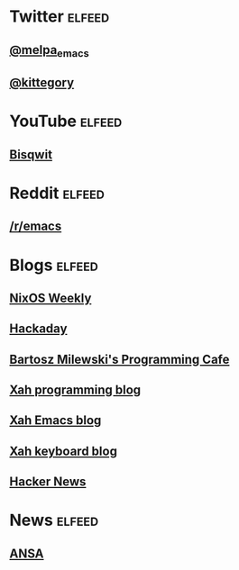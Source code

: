 * Twitter                                                            :elfeed:
** [[https://nitter.net/melpa_emacs/rss][@melpa_emacs]]
** [[https://nitter.net/kittegory/rss][@kittegory]]

* YouTube                                                            :elfeed:
** [[https://www.youtube.com/feeds/videos.xml?channel_id=UCKTehwyGCKF-b2wo0RKwrcg][Bisqwit]]
* Reddit                                                             :elfeed:
** [[http://www.reddit.com/r/emacs/.rss][/r/emacs]]
* Blogs                                                              :elfeed:
** [[https://weekly.nixos.org/feeds/all.rss.xml][NixOS Weekly]]
** [[https://hackaday.com/blog/feed/][Hackaday]]
** [[https://bartoszmilewski.com/feed/][Bartosz Milewski's Programming Cafe]]
** [[http://xahlee.info/comp/blog.xml][Xah programming blog]]
** [[http://ergoemacs.org/emacs/blog.xml][Xah Emacs blog]]
** [[http://xahlee.info/kbd/keyboard_blog.xml][Xah keyboard blog]]
** [[https://news.ycombinator.com/rss][Hacker News]]
* News                                                               :elfeed:
** [[https://www.ansa.it/sito/ansait_rss.xml][ANSA]]
